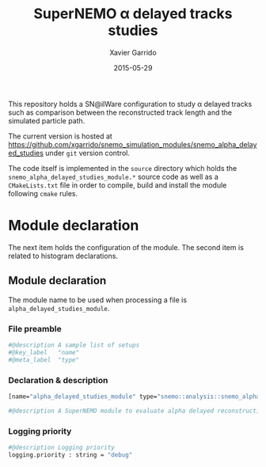 #+TITLE:  SuperNEMO \alpha delayed tracks studies
#+AUTHOR: Xavier Garrido
#+DATE:   2015-05-29
#+OPTIONS: ^:{} num:nil toc:nil
#+STARTUP: entitiespretty

This repository holds a SN@ilWare configuration to study \alpha delayed tracks such
as comparison between the reconstructed track length and the simulated particle
path.

The current version is hosted at
[[https://github.com/xgarrido/snemo_simulation_modules/snemo_alpha_delayed_studies]]
under =git= version control.

The code itself is implemented in the =source= directory which holds the
=snemo_alpha_delayed_studies_module.*= source code as well as a =CMakeLists.txt=
file in order to compile, build and install the module following =cmake= rules.

* Module declaration

The next item holds the configuration of the module. The second item is related
to histogram declarations.

** Module declaration
:PROPERTIES:
:MKDIRP: yes
:TANGLE: ../config/snemo_alpha_delayed_studies_module.conf
:END:

The module name to be used when processing a file is
=alpha_delayed_studies_module=.

*** File preamble
#+BEGIN_SRC sh
  #@description A sample list of setups
  #@key_label   "name"
  #@meta_label  "type"
#+END_SRC
*** Declaration & description
#+BEGIN_SRC sh
  [name="alpha_delayed_studies_module" type="snemo::analysis::snemo_alpha_delayed_studies_module"]

  #@description A SuperNEMO module to evaluate alpha delayed reconstruction efficiency
#+END_SRC

*** Logging priority
#+BEGIN_SRC sh
  #@description Logging priority
  logging.priority : string = "debug"
#+END_SRC
